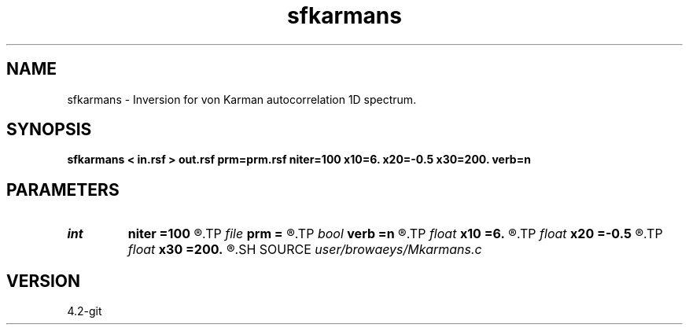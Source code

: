 .TH sfkarmans 1  "APRIL 2023" Madagascar "Madagascar Manuals"
.SH NAME
sfkarmans \- Inversion for von Karman autocorrelation 1D spectrum. 
.SH SYNOPSIS
.B sfkarmans < in.rsf > out.rsf prm=prm.rsf niter=100 x10=6. x20=-0.5 x30=200. verb=n
.SH PARAMETERS
.PD 0
.TP
.I int    
.B niter
.B =100
.R  	number of iterations
.TP
.I file   
.B prm
.B =
.R  	auxiliary output file name
.TP
.I bool   
.B verb
.B =n
.R  [y/n]	verbosity flag
.TP
.I float  
.B x10
.B =6.
.R  	initial nonlinear parameter x1 value
.TP
.I float  
.B x20
.B =-0.5
.R  	initial nonlinear parameter x2 value
.TP
.I float  
.B x30
.B =200.
.R  	initial nonlinear parameter x3 value
.SH SOURCE
.I user/browaeys/Mkarmans.c
.SH VERSION
4.2-git
